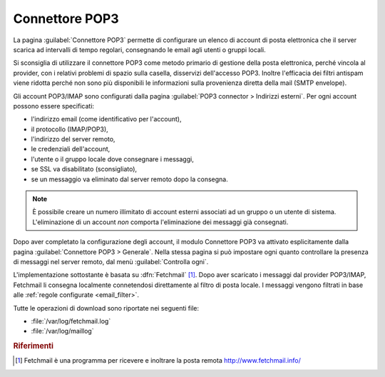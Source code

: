 
.. _pop3_connector-section:

===============
Connettore POP3
===============

La pagina :guilabel:`Connettore POP3` permette di configurare un
elenco di account di posta elettronica che il server scarica ad
intervalli di tempo regolari, consegnando le email agli utenti o
gruppi locali.

Si sconsiglia di utilizzare il connettore POP3 come metodo primario di
gestione della posta elettronica, perché vincola al provider, con i
relativi problemi di spazio sulla casella, disservizi dell'accesso
POP3.  Inoltre l'efficacia dei filtri antispam viene ridotta perché
non sono più disponibili le informazioni sulla provenienza diretta
della mail (SMTP envelope).

Gli account POP3/IMAP sono configurati dalla pagina :guilabel:`POP3
connector > Indirizzi esterni`. Per ogni account possono essere
specificati:

* l'indirizzo email (come identificativo per l'account),
* il protocollo (IMAP/POP3),
* l'indirizzo del server remoto,
* le credenziali dell'account,
* l'utente o il gruppo locale dove consegnare i messaggi,
* se SSL va disabilitato (sconsigliato),
* se un messaggio va eliminato dal server remoto dopo la consegna.

.. note:: È possibile creare un numero illimitato di account esterni
          associati ad un gruppo o un utente di sistema.
          L'eliminazione di un account *non* comporta l'eliminazione
          dei messaggi già consegnati.

Dopo aver completato la configurazione degli account, il modulo
Connettore POP3 va attivato esplicitamente dalla pagina
:guilabel:`Connettore POP3 > Generale`. Nella stessa pagina si può
impostare ogni quanto controllare la presenza di messaggi nel server
remoto, dal menù :guilabel:`Controlla ogni`.

.. index::
   pair: Fetchmail; software

L'implementazione sottostante è basata su :dfn:`Fetchmail`
[#Fetchmail]_.  Dopo aver scaricato i messaggi dal provider POP3/IMAP,
Fetchmail li consegna localmente connetendosi direttamente al filtro
di posta locale.  I messaggi vengono filtrati in base alle
:ref:`regole configurate <email_filter>`.

Tutte le operazioni di download sono riportate nei seguenti file:

* :file:`/var/log/fetchmail.log`
* :file:`/var/log/maillog`

.. rubric:: Riferimenti

.. [#Fetchmail] Fetchmail è una programma per ricevere e inoltrare la
                posta remota http://www.fetchmail.info/

